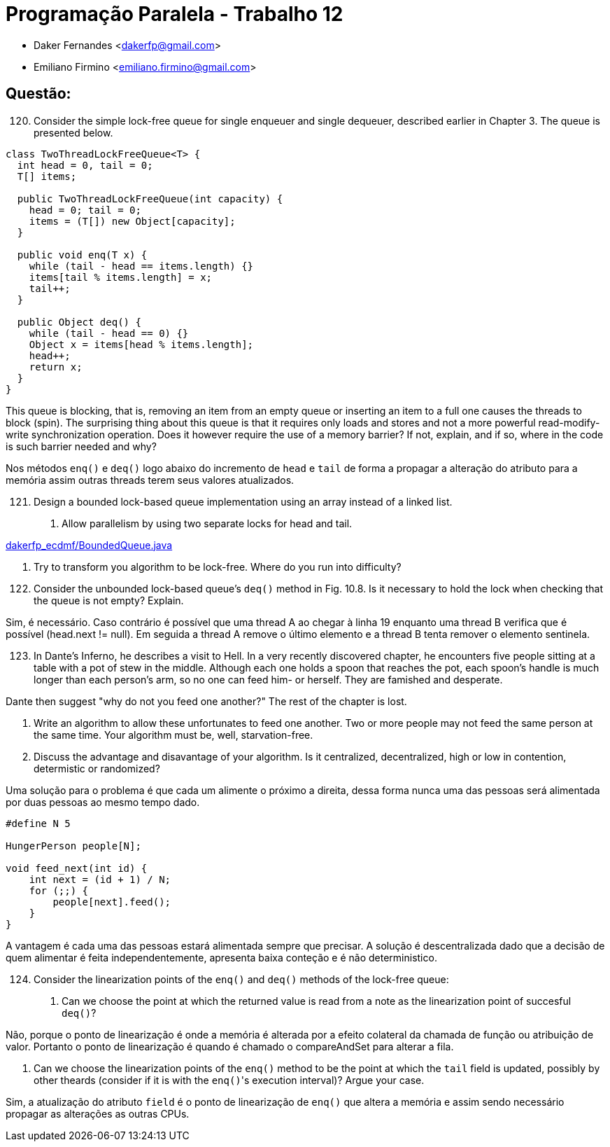 ﻿Programação Paralela - Trabalho 12
==================================

- Daker Fernandes <dakerfp@gmail.com>
- Emiliano Firmino <emiliano.firmino@gmail.com>

Questão:
--------

[start=120]
120. Consider the simple lock-free queue for single enqueuer and
single dequeuer, described earlier in Chapter 3. The queue is
presented below.

[source, java, numbered]
--------------
class TwoThreadLockFreeQueue<T> {
  int head = 0, tail = 0;
  T[] items;

  public TwoThreadLockFreeQueue(int capacity) {
    head = 0; tail = 0;
    items = (T[]) new Object[capacity];
  }

  public void enq(T x) {
    while (tail - head == items.length) {}
    items[tail % items.length] = x;
    tail++;
  }

  public Object deq() {
    while (tail - head == 0) {}
    Object x = items[head % items.length];
    head++;
    return x;
  }
}
--------------

This queue is blocking, that is, removing an item from an empty queue or
inserting an item to a full one causes the threads to block (spin). The
surprising thing about this queue is that it requires only loads and stores and
not a more powerful read-modify-write synchronization operation. Does it
however require the use of a memory barrier? If not, explain, and if so, where
in the code is such barrier needed and why?

Nos métodos +enq()+ e +deq()+ logo abaixo do incremento de +head+ e +tail+ de forma
a propagar a alteração do atributo para a memória assim outras threads terem seus
valores atualizados.

[start=121]
121. Design a bounded lock-based queue implementation using an array instead of a linked list.

I) Allow parallelism by using two separate locks for head and tail.

link:dakerfp_ecdmf/BoundedQueue.java[]

II) Try to transform you algorithm to be lock-free. Where do you run into difficulty?

[start=122]
122. Consider the unbounded lock-based queue's +deq()+ method in Fig. 10.8. Is it necessary
to hold the lock when checking that the queue is not empty? Explain.

Sim, é necessário.
Caso contrário é possível que uma thread A ao chegar à linha 19 enquanto uma thread B verifica
que é possível (head.next != null). Em seguida a thread A remove o último elemento e a thread B
tenta remover o elemento sentinela.

[start=123]
123. In Dante's Inferno, he describes a visit to Hell. In a very recently discovered chapter,
he encounters five people sitting at a table with a pot of stew in the middle. Although each
one holds a spoon that reaches the pot, each spoon's handle is much longer than each person's
arm, so no one can feed him- or herself. They are famished and desperate.

Dante then suggest "why do not you feed one another?"
The rest of the chapter is lost.

I) Write an algorithm to allow these unfortunates to feed one another. Two or more people
may not feed the same person at the same time. Your algorithm must be, well, starvation-free.

II) Discuss the advantage and disavantage of your algorithm. Is it centralized, decentralized,
high or low in contention, determistic or randomized?

Uma solução para o problema é que cada um alimente o próximo a direita, dessa
forma nunca uma das pessoas será alimentada por duas pessoas ao mesmo tempo
dado.

[source, c]
----
#define N 5

HungerPerson people[N];

void feed_next(int id) {
    int next = (id + 1) / N;
    for (;;) {
        people[next].feed();
    }
}
----

A vantagem é cada uma das pessoas estará alimentada sempre que precisar. A
solução é descentralizada dado que a decisão de quem alimentar é feita
independentemente, apresenta baixa conteção e é não deterministico.

[start=124]
124. Consider the linearization points of the +enq()+ and +deq()+ methods of the lock-free queue:

I) Can we choose the point at which the returned value is read from a note as the linearization
point of succesful +deq()+?

Não, porque o ponto de linearização é onde a memória é alterada por a efeito
colateral da chamada de função ou atribuição de valor. Portanto o ponto de
linearização é quando é chamado o compareAndSet para alterar a fila.

II) Can we choose the linearization points of the +enq()+ method to be the point at which the +tail+
field is updated, possibly by other theards (consider if it is with the +enq()+'s execution interval)?
Argue your case.

Sim, a atualização do atributo +field+ é o ponto de linearização de +enq()+ que altera a memória
e assim sendo necessário propagar as alterações as outras CPUs.
